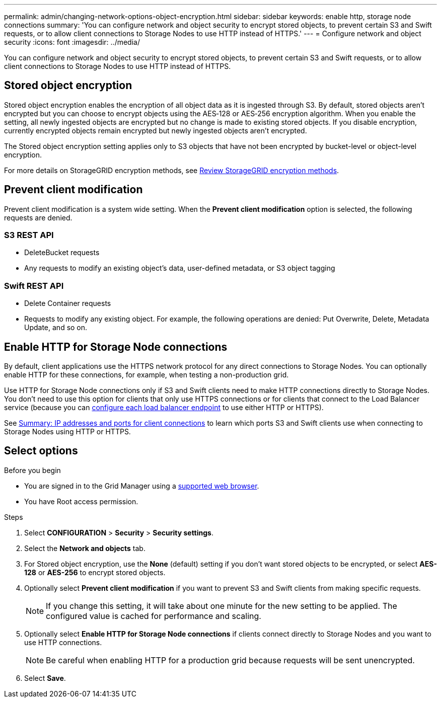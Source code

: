 ---
permalink: admin/changing-network-options-object-encryption.html
sidebar: sidebar
keywords: enable http, storage node connections
summary: 'You can configure network and object security to encrypt stored objects, to prevent certain S3 and Swift requests, or to allow client connections to Storage Nodes to use HTTP instead of HTTPS.'
---
= Configure network and object security
:icons: font
:imagesdir: ../media/

[.lead]

You can configure network and object security to encrypt stored objects, to prevent certain S3 and Swift requests, or to allow client connections to Storage Nodes to use HTTP instead of HTTPS.

== Stored object encryption
Stored object encryption enables the encryption of all object data as it is ingested through S3. By default, stored objects aren't encrypted but you can choose to encrypt objects using the AES‐128 or AES‐256 encryption algorithm. When you enable the setting, all newly ingested objects are encrypted but no change is made to existing stored objects. If you disable encryption, currently encrypted objects remain encrypted but newly ingested objects aren't encrypted.

The Stored object encryption setting applies only to S3 objects that have not been encrypted by bucket-level or object-level encryption.

For more details on StorageGRID encryption methods, see link:../admin/reviewing-storagegrid-encryption-methods.html[Review StorageGRID encryption methods].

== Prevent client modification
Prevent client modification is a system wide setting. When the *Prevent client modification* option is selected, the following requests are denied.

=== S3 REST API
* DeleteBucket requests
* Any requests to modify an existing object's data, user-defined metadata, or S3 object tagging

=== Swift REST API
* Delete Container requests
* Requests to modify any existing object. For example, the following operations are denied: Put Overwrite, Delete, Metadata Update, and so on.

== Enable HTTP for Storage Node connections
By default, client applications use the HTTPS network protocol for any direct connections to Storage Nodes. You can optionally enable HTTP for these connections, for example, when testing a non-production grid.

Use HTTP for Storage Node connections only if S3 and Swift clients need to make HTTP connections directly to Storage Nodes. You don't need to use this option for clients that only use HTTPS connections or for clients that connect to the Load Balancer service (because you can link:../admin/configuring-load-balancer-endpoints.html[configure each load balancer endpoint] to use either HTTP or HTTPS).

See link:summary-ip-addresses-and-ports-for-client-connections.html[Summary: IP addresses and ports for client connections] to learn which ports S3 and Swift clients use when connecting to Storage Nodes using HTTP or HTTPS.

== Select options
.Before you begin
* You are signed in to the Grid Manager using a link:../admin/web-browser-requirements.html[supported web browser].
* You have Root access permission.

.Steps

. Select *CONFIGURATION* > *Security* > *Security settings*.

. Select the *Network and objects* tab.

. For Stored object encryption, use the *None* (default) setting if you don't want stored objects to be encrypted, or select *AES-128* or *AES-256* to encrypt stored objects.

. Optionally select *Prevent client modification* if you want to prevent S3 and Swift clients from making specific requests.
+
NOTE: If you change this setting, it will take about one minute for the new setting to be applied. The configured value is cached for performance and scaling.

. Optionally select *Enable HTTP for Storage Node connections* if clients connect directly to Storage Nodes and you want to use HTTP connections. 
+
NOTE: Be careful when enabling HTTP for a production grid because requests will be sent unencrypted.

. Select *Save*.
